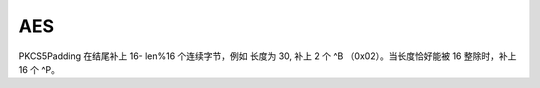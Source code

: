 AES
------------------------------

PKCS5Padding
在结尾补上 16- len%16 个连续字节，例如 长度为 30, 补上 2 个 ^B （0x02）。当长度恰好能被 16 整除时，补上 16 个 ^P。
